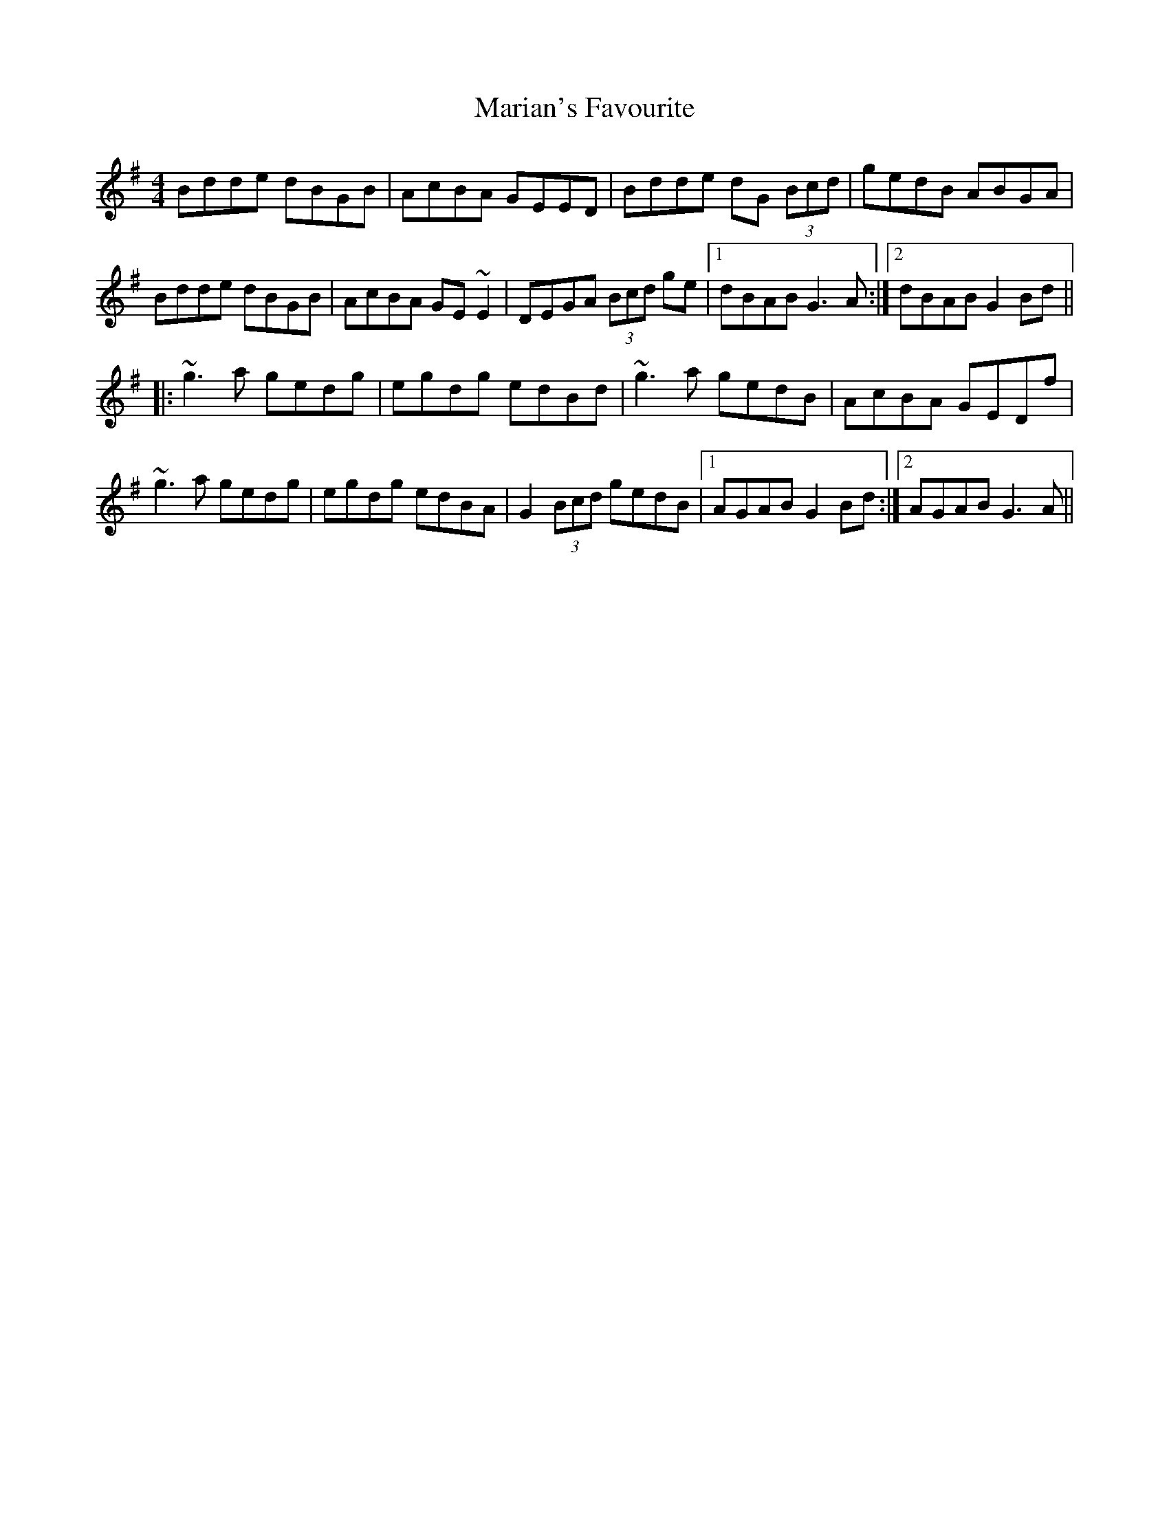 X: 25535
T: Marian's Favourite
R: reel
M: 4/4
K: Gmajor
Bdde dBGB|AcBA GEED|Bdde dG (3Bcd|gedB ABGA|
Bdde dBGB|AcBA GE~E2|DEGA (3Bcd ge|1 dBAB G3A:|2 dBAB G2Bd||
|:~g3a gedg|egdg edBd|~g3a gedB|AcBA GEDf|
~g3a gedg|egdg edBA|G2 (3Bcd gedB|1 AGAB G2Bd:|2 AGAB G3A||

